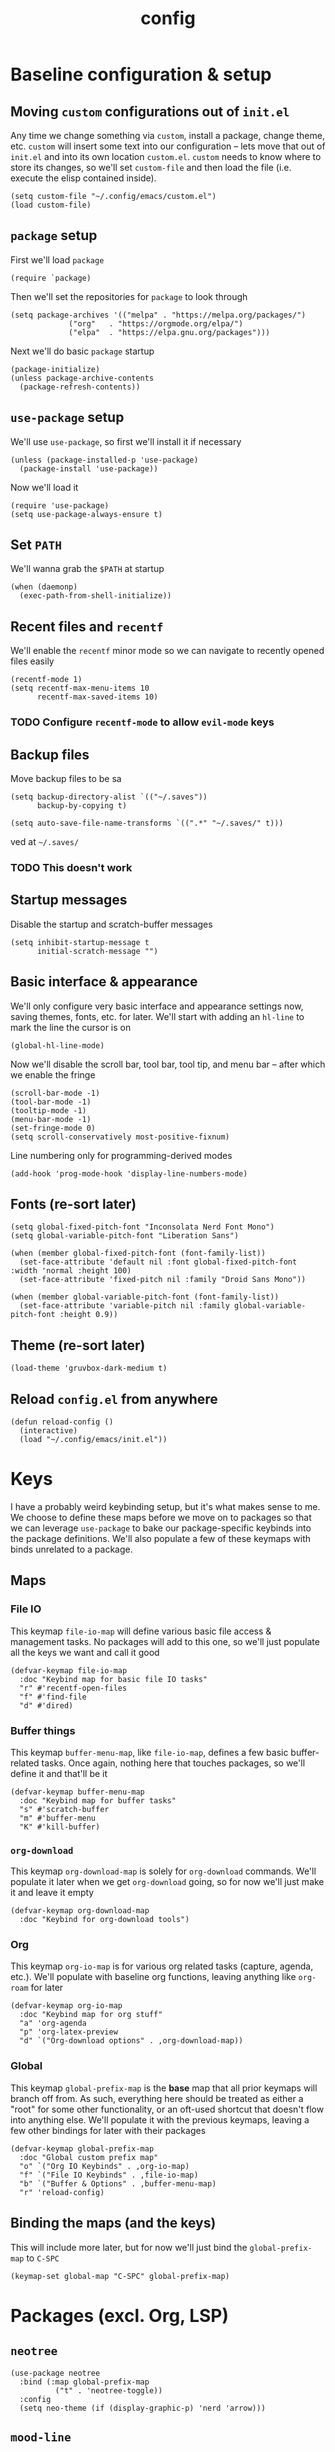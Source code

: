 :PROPERTIES:
:ID:       2ea5dd06-ee06-4ddc-aaf2-f09821bdf532
:HEADER-ARGS: :tangle "~/.config/emacs/init.el"
:END:
#+title: config
#+filetags: :infrastructure:
* Baseline configuration & setup
** Moving ~custom~ configurations out of ~init.el~
Any time we change something via ~custom~, install a package, change theme, etc. ~custom~ will insert some text into our configuration -- lets move that out of ~init.el~ and into its own location ~custom.el~. ~custom~ needs to know where to store its changes, so we'll set ~custom-file~ and then load the file (i.e. execute the elisp contained inside).
#+begin_src elisp
(setq custom-file "~/.config/emacs/custom.el")
(load custom-file)
#+end_src
** ~package~ setup
First we'll load ~package~
#+begin_src elisp
(require `package)
#+end_src
Then we'll set the repositories for ~package~ to look through
#+begin_src elisp
(setq package-archives '(("melpa" . "https://melpa.org/packages/")
			 ("org"   . "https://orgmode.org/elpa/")
			 ("elpa"  . "https://elpa.gnu.org/packages")))
#+end_src
Next we'll do basic ~package~ startup
#+begin_src elisp
(package-initialize)
(unless package-archive-contents
  (package-refresh-contents))
#+end_src
** ~use-package~ setup 
We'll use ~use-package~, so first we'll install it if necessary
#+begin_src elisp
(unless (package-installed-p 'use-package)
  (package-install 'use-package))
#+end_src
Now we'll load it
#+begin_src elisp
(require 'use-package)
(setq use-package-always-ensure t)
#+end_src
** Set ~PATH~ 
We'll wanna grab the ~$PATH~ at startup
#+begin_src elisp
(when (daemonp)
  (exec-path-from-shell-initialize))
#+end_src
** Recent files and ~recentf~
We'll enable the ~recentf~ minor mode so we can navigate to recently opened files easily
#+begin_src elisp
(recentf-mode 1)
(setq recentf-max-menu-items 10
      recentf-max-saved-items 10)
#+end_src
*** TODO Configure ~recentf-mode~ to allow =evil-mode= keys
** Backup files
Move backup files to be sa
#+begin_src elisp
(setq backup-directory-alist `(("~/.saves"))
      backup-by-copying t)

(setq auto-save-file-name-transforms `((".*" "~/.saves/" t)))
#+end_src
ved at =~/.saves/=
*** TODO This doesn't work
** Startup messages
Disable the startup and scratch-buffer messages
#+begin_src elisp
(setq inhibit-startup-message t
      initial-scratch-message "")
#+end_src
** Basic interface & appearance
We'll only configure very basic interface and appearance settings now, saving themes, fonts, etc. for later. We'll start with adding an =hl-line= to mark the line the cursor is on
#+begin_src elisp
(global-hl-line-mode)
#+end_src
Now we'll disable the scroll bar, tool bar, tool tip, and menu bar -- after which we enable the fringe
#+begin_src elisp
(scroll-bar-mode -1)
(tool-bar-mode -1)
(tooltip-mode -1)
(menu-bar-mode -1)
(set-fringe-mode 0)
(setq scroll-conservatively most-positive-fixnum)
#+end_src
Line numbering only for programming-derived modes
#+begin_src elisp
(add-hook 'prog-mode-hook 'display-line-numbers-mode)
#+end_src
** Fonts (re-sort later)
#+begin_src elisp
  (setq global-fixed-pitch-font "Inconsolata Nerd Font Mono")
  (setq global-variable-pitch-font "Liberation Sans")

  (when (member global-fixed-pitch-font (font-family-list))
    (set-face-attribute 'default nil :font global-fixed-pitch-font :width 'normal :height 100)
    (set-face-attribute 'fixed-pitch nil :family "Droid Sans Mono"))

  (when (member global-variable-pitch-font (font-family-list))
    (set-face-attribute 'variable-pitch nil :family global-variable-pitch-font :height 0.9))
#+end_src
** Theme (re-sort later)
#+begin_src elisp
  (load-theme 'gruvbox-dark-medium t)
#+end_src
** Reload ~config.el~ from anywhere
#+begin_src elisp
(defun reload-config ()
  (interactive)
  (load "~/.config/emacs/init.el"))
#+end_src
* Keys
I have a probably weird keybinding setup, but it's what makes sense to me. We choose to define these maps before we move on to packages so that we can leverage ~use-package~ to bake our package-specific keybinds into the package definitions. We'll also populate a few of these keymaps with binds unrelated to a package.
** Maps
*** File IO
This keymap ~file-io-map~ will define various basic file access & management tasks. No packages will add to this one, so we'll just populate all the keys we want and call it good
#+begin_src elisp
(defvar-keymap file-io-map
  :doc "Keybind map for basic file IO tasks"
  "r" #'recentf-open-files
  "f" #'find-file
  "d" #'dired)
#+end_src
*** Buffer things
This keymap ~buffer-menu-map~, like ~file-io-map~, defines a few basic buffer-related tasks. Once again, nothing here that touches packages, so we'll define it and that'll be it
#+begin_src elisp
(defvar-keymap buffer-menu-map
  :doc "Keybind map for buffer tasks"
  "s" #'scratch-buffer
  "m" #'buffer-menu
  "K" #'kill-buffer)
#+end_src
*** ~org-download~
This keymap ~org-download-map~ is solely for ~org-download~ commands. We'll populate it later when we get ~org-download~ going, so for now we'll just make it and leave it empty
#+begin_src elisp
(defvar-keymap org-download-map
  :doc "Keybind for org-download tools")
#+end_src
*** Org
This keymap ~org-io-map~ is for various org related tasks (capture, agenda, etc.). We'll populate with baseline org functions, leaving anything like ~org-roam~ for later
#+begin_src elisp
(defvar-keymap org-io-map
  :doc "Keybind map for org stuff"
  "a" 'org-agenda
  "p" 'org-latex-preview
  "d" `("Org-download options" . ,org-download-map))
#+end_src
*** Global
This keymap ~global-prefix-map~ is the *base* map that all prior keymaps will branch off from. As such, everything here should be treated as either a "root" for some other functionality, or an oft-used shortcut that doesn't flow into anything else. We'll populate it with the previous keymaps, leaving a few other bindings for later with their packages
#+begin_src elisp
(defvar-keymap global-prefix-map
  :doc "Global custom prefix map"
  "o" `("Org IO Keybinds" . ,org-io-map)
  "f" `("File IO Keybinds" . ,file-io-map)
  "b" `("Buffer & Options" . ,buffer-menu-map)
  "r" 'reload-config)
#+end_src
** Binding the maps (and the keys)
This will include more later, but for now we'll just bind the ~global-prefix-map~ to =C-SPC=
#+begin_src elisp
(keymap-set global-map "C-SPC" global-prefix-map)
#+end_src
* Packages (excl. Org, LSP)
** ~neotree~
#+begin_src elisp
(use-package neotree
  :bind (:map global-prefix-map
	      ("t" . 'neotree-toggle))
  :config
  (setq neo-theme (if (display-graphic-p) 'nerd 'arrow)))
#+end_src
** ~mood-line~
#+begin_src elisp
(use-package mood-line
  :config
  (mood-line-mode)

  :custom
  (mood-line-glyph-alist mood-line-glyphs-ascii)
  (setq mood-line-format mood-line-format-default-extended))
#+end_src
** ~rainbow-delimiters~
#+begin_src elisp
(use-package rainbow-delimiters
  :config
  (add-hook 'prog-mode-hook 'rainbow-delimiters-mode))
#+end_src
** ~evil~
#+begin_src elisp
(use-package evil
  :init
  (setq evil-want-keybinding nil)
  (setq evil-undo-system 'undo-fu)
  :config
  (evil-mode 1))
#+end_src
*** =evil-collection=
#+begin_src elisp
(use-package evil-collection
  :after evil
  :config
  (evil-collection-init))
#+end_src
*** =evil-org=
#+begin_src elisp
(use-package evil-org
  :ensure t
  :after org
  :hook (org-mode . (lambda () evil-org-mode))
  :config
  (require 'evil-org-agenda)
  (evil-org-agenda-set-keys))
#+end_src
** ~ivy~
#+begin_src elisp
(use-package ivy
  :diminish
  :bind (("C-s" . swiper)
	 :map ivy-minibuffer-map
	 ("TAB" . ivy-alt-done)
	 ("C-j" . ivy-next-line)
	 ("C-k" . ivy-previous-line))
  :config
  (ivy-mode 1))
#+end_src
*** ~ivy-rich~
#+begin_src elisp
(use-package ivy-rich
  :after ivy
  :init
  (ivy-rich-mode 1))
#+end_src
*** ~ivy-prescient~
#+begin_src elisp
(use-package ivy-prescient
  :after counsel
  :custom
  (ivy-prescient-enable-filtering nil)
  :config
  (ivy-prescient-mode 1))
#+end_src
** ~counsel~
#+begin_src elisp
(use-package counsel
  :config
  (counsel-mode 1))
#+end_src
** ~company~
#+begin_src elisp
(use-package company
  :config
  (setq company-idle-delay 0)
  (setq company-tooltip-align-annotations t)
  (setq company-tooltip-limit 8)
  (setq company-dabbrev-minimum-length 4)
  (setq company-dabbrev-other-buffers t)
  
  (setq company-backends '((company-capf company-dabbrev company-ispell)))
  (setq company-transformers '(company-sort-by-occurrence company-sort-by-backend-importance))
  (global-company-mode))
#+end_src
** ~which-key~
#+begin_src elisp
(use-package which-key
  :defer 0
  :diminish which-key-mode
  :config
  (which-key-mode)
  (setq which-key-idle-delay 0)) ;; delay before showing key guide 
#+end_src
** ~elfeed~
#+begin_src elisp
(use-package elfeed
  :config
  (setq elfeed-search-title-max-width 120)
  (setq elfeed-feeds
	'(("https://ludic.mataroa.blog/rss/" blog) 
	  ("https://racer.com/indycar/feed/" racing)))

  (defface important-elfeed-entry
    '((t :forefround "#f77"))
    "Import Elfeed entries.")
  (push '(important important-elfeed-entry)
	elfeed-search-face-alist)

  (add-hook 'elfeed-new-entry-hook
	    (elfeed-make-tagger :before "1 month ago" :remove 'unread)))
#+end_src
** ~helpful~
* LSP 
#+begin_src elisp
(use-package lsp-mode
  :init
  (setq lsp-keymap-prefix "C-c l")
  ;;(setq lsp-signature-render-documentation nil)
  :hook (
	 ;;; (XXX-mode. lsp)
	 (python-mode . lsp)
	 ;; (sh-mode . lsp) ; Requires shellcheck, shfmt ;; Something wrong, freezes client
	 (rust-mode . lsp)
	 (c-mode . lsp)
	 (c++-mode . lsp)
	 (lsp-mode . lsp-enable-which-key-integration)
	 (lsp-mode . lsp-ui-mode))
  :commands lsp
  :config
  ;;(setq lsp-clangd-
  ;;(setq lsp-clients-clangd-args "-std=c++20")
  (setq lsp-pylsp-plugins-jedi-completion-enabled t)
  (setq lsp-pylsp-plugins-jedi-completion-fuzzy t)
  (setq lsp-pylsp-plugins-jedi-environment "/usr/bin/python3")
  (setq lsp-eldoc-render-all nil)
  (setq lsp-inlay-hint-enable nil)
  (setq lsp-eldoc-enable-hover t)
  (setq lsp-signature-doc-lines 5)
  (setq lsp-signature-render-documentation nil)
  (setq lsp-signature-auto-activate nil))
#+end_src
** ~lsp-ui~
#+begin_src elisp
(use-package lsp-ui
  :ensure t
  :commands lsp-ui-mode
  :config
  (lsp-ui-peek-enable t)
  (setq lsp-ui-doc-enable t)
  (setq lsp-ui-doc-show-with-cursor t)
  (setq lsp-ui-doc-side 'left)
  (setq lsp-ui-doc-delay 1)
  (setq lsp-ui-doc-position 'at-point))
#+end_src
** ~lsp-ivy~
#+begin_src elisp
(use-package lsp-ivy
  :commands lsp-ivy-workspace-symbol)
#+end_src
** Language specific
#+begin_src elisp
  (use-package docker-compose-mode)
  (use-package dockerfile-mode)
  (use-package mermaid-mode)
  (use-package spice-mode)
  (use-package python-mode)
  (use-package rust-mode)
  (use-package flycheck-rust)
  (use-package json-mode)
  (use-package flycheck)
#+end_src
*** Rustic
#+begin_src elisp
  (use-package rustic
    :ensure
    :config
    (setq rustic-format-on-save t))
#+end_src
* Org
** Base behavior
*** Hooks
#+begin_src elisp
(add-to-list 'auto-mode-alist '("\\.org\\'" . org-mode))
(add-hook 'org-mode-hook 'org-indent-mode)
(add-hook 'org-mode-hook 'visual-line-mode)
#+end_src
** Roam
*** General
#+begin_src elisp
(use-package org-roam
  :bind (:map org-io-map
	      ("c" . 'org-roam-capture)
	      ("f" . 'org-roam-node-find))
  :config
  (setq org-roam-completion-everywhere t
	org-roam-directory (file-truename "~/org/roam")))
#+end_src
*** Capture
#+begin_src elisp
  (add-hook 'org-capture-after-finalize-hook 'my-org-exit-frame-if-fleeting)

  (setq org-roam-capture-templates
        '(
          ("d" "default node" plain "%?"
           :target (file+head "%<%Y%m%d%H%M%S>-${slug}.org"
                            "#+title: ${title}\n#+filetags: ${filetags}")
           :unnarrowed t)
          ("l" "lecture notes" plain
          "* Lecture Notes\n- %?"
          :target (file+head "lecture-notes/${title}.org"
                      "#+filetags: lecture-%^{prompt||iss308|ece366|mth425|cse331|ece309} \n#+title: ${title}\n")
          :unnarrowed t)
          ("t" "todo" entry
           "* TODO %?"
           :target (node "todos")
           :kill-buffer t)
          ))

#+end_src
*** TODOs
#+begin_src elisp
(setq org-log-done 'time)
(setq org-agenda-skip-deadline-if-done t)

(setq org-todo-keywords
      '((sequence
	 "IDEA(i)"
	 "TODO(t)"
	 "INACTIVE(I)"
	 "DOING(d)"
	 "BLOCKED(b@)"
	 "|"
	 "COMPLETE(c!)"
	 "NOT DOING(n!)")))
#+end_src
*** Packages
**** ~org-roam-ql~
#+begin_src elisp
(use-package org-roam-ql
  :after (org-roam)
  :bind ((:map org-roam-mode-map
	       ("v" . org-roam-ql-buffer-dispatch)
	       :map minibuffer-mode-map
	       ("C-c n i" . org-roam-ql-insert-node-title))))
#+end_src
*** Custom helper methods
**** Tag retrieval
#+begin_src elisp
(defun my-org-get-tags-at-point-safe ()
  (interactive)
  (or (split-string (or (org-entry-get (point) "TAGS") "nil") ":" t) "nil"))

(defun my-org-get-tags-list (point)
  (split-string (or (org-entry-get (point) "TAGS") "nil") ":" t))
#+end_src
*** Automatic categorization
**** Tag - category associations
#+begin_src elisp
(setq my-org-categories-alist
      '(("reading" . "READING")))
#+end_src
**** Categorization
#+begin_src elisp
(defun my-org-categorize-by-tags ()
  (interactive)
  (org-map-entries (lambda ()
		     (let*
			 ((tags nil)
			  (targetcat nil))
		       (when-let
			   ;; (tags (split-string (or (org-entry-get (point) "TAGS") "nil") ":" t))
			   (tags (my-org-get-tags-at-point-safe))
			 (dolist (targetcat my-org-categories-alist)
			   (when (member (car targetcat) tags)
			     (org-entry-put (point) "CATEGORY" (cdr targetcat)))))))))
#+end_src
*** Automatic refiling
**** Tag - file associations
#+begin_src elisp
(setq my-org-refile-by-tag-alist
      '(("cse331" . "~/org/roam/cse331.org")))
#+end_src
** Agenda
*** Packages
**** ~org-super-agenda~
#+begin_src elisp
(use-package org-super-agenda
  :hook (org-agenda-mode . org-super-agenda-mode)
  :config
  (setq org-super-agenda-groups
	'((:log t)
	    (:name "Today"
		:scheduled today))))
#+end_src
*** Files
#+begin_src elisp
(setq org-agenda-files '("~/org/roam" "~/org/roam/daily"))
#+end_src
*** Prefix format
#+begin_src elisp
(setq org-agenda-prefix-format
      '((agenda . "%+12(my-org-category-prefix) [ %15(string-join (my-org-get-tags-at-point-safe) \":\") ] %5t %s")
	(todo . " %i %-12:c")
	(tags . " %i %-12:c")
	(search . "%i %-12:c")))
#+end_src
*** Appearance
#+begin_src elisp
(set-face-foreground 'org-upcoming-deadline "goldenrod1")
(set-face-foreground 'org-imminent-deadline "tomato1")

(setq org-agenda-deadline-faces
      '((1.0 . org-imminent-deadline)
	(0.5 . org-upcoming-deadline)
	(0.0 . org-upcoming-distant-deadline)))

(setq org-agenda-window-setup "only-window")

(setq org-agenda-span 'week)

(setq org-agenda-skip-deadline-if-done nil)
(setq org-agenda-skip-function-global '(org-agenda-skip-entry-if 'todo 'done))

#+end_src
*** Deadline warning
#+begin_src elisp
(setq org-deadline-warning-days 7)
#+end_src
*** Category prefix function
#+begin_src elisp
(defun my-org-category-prefix ()
  (interactive)
  (let*
      ((category (org-entry-get (point) "CATEGORY"))
       (fname (file-name-sans-extension (file-name-nondirectory (or (buffer-file-name) "nil")))))
    (if (string-equal category fname)
      "MISC"
      category)))
#+end_src

** Babel
*** General
#+begin_src elisp
(setq org-src-window-setup 'split-window-below
      org-babel-python-command "python3"
      org-confirm-babel-evaluate nil) ;; Don't ask to execute
#+end_src
*** Packages
**** ~ob-mermaid~
#+begin_src elisp
(use-package ob-mermaid)
#+end_src
*** Languages
#+begin_src elisp
(org-babel-do-load-languages
 'org-babel-load-languages
 '((mermaid . t)
   (python . t)
   (emacs-lisp . t)))
#+end_src
** General appearance
*** Lists
Use a dot in place of a dash for items
#+begin_src elisp
(font-lock-add-keywords 'org-mode
			'(("^ *\\([-]\\) "
			   (0 (prog1 ()
				(compose-region
				 (match-beginning 1)
				 (match-end 1)
				 "•" ))))))
#+end_src
*** Indentation
Indent contextually to outline node level, set indentation width per-indent to 4 spaces, replace ellipsis for folded headings with " ... "
#+begin_src elisp
(setq org-adapt-indentation t
      org-indent-indentation-per-level 4
      org-ellipsis " ... ")
#+end_src
*** Headings
#+begin_src elisp
Hide leading stars for headings, use UTF-8 symbols
(setq org-hide-leading-stars t
      org-pretty-entities t)
#+end_src
*** Source blocks
#+begin_src elisp
(setq org-src-fontify-natively t
      org-src-tab-acts-natively t
      org-edit-src-content-indentation 0)
#+end_src
*** TODOs
#+begin_src elisp
(setq org-todo-keyword-faces
      '(
	("IDEA" . (:foreground "dark khaki" :weight bold))
	("INACTIVE" . (:foreground "dim gray" :weight bold))
	("TODO" . (:foreground "cyan" :weight bold))
	("DOING" . (:foreground "tan" :weight bold))
	("BLOCKED" . (:foreground "tomato" :weight bold))
	("COMPLETE" . (:foreground "chartreuse" :weight bold))
	("NOT DOING" . (:foreground "dim gray" :weight bold))
	))
#+end_src
*** Packages
**** ~org-bullets~
#+begin_src elisp
(use-package org-bullets
  :hook (org-mode . org-bullets-mode))
;(add-hook 'org-mode-hook (lambda () (org-bullets-mode 1)))
#+end_src
**** ~org-appear~
#+begin_src elisp
(setq org-hide-emphasis-markers t)

(use-package org-appear
  :commands (org-appear-mode)
  :hook (org-mode . org-appear-mode)
  :config
  (setq org-hide-emphasis-markers t)
  (setq org-appear-autoemphasis t
	org-appear-autolinks t
	org-appear-autosubmarkers t))
#+end_src
**** ~org-special-blocks-extra~
#+begin_src elisp
(use-package org-special-block-extras
  :ensure t
  :hook (org-mode . org-special-block-extras-mode))
#+end_src
**** ~olivetti~
#+begin_src elisp
(use-package olivetti
  :hook (org-mode . olivetti-mode)
  :config
  (setq olivetti-body-width 0.70))
#+end_src
*** Faces (re-sort later)
#+begin_src elisp
(with-eval-after-load 'org-faces
  (progn
    (set-face-attribute 'org-block nil :inherit 'fixed-pitch :height 0.85)
    (set-face-attribute 'org-code nil :inherit '(shadow fixed-pitch))
    (set-face-attribute 'org-verbatim nil :inherit '(shadow fixed-pitch))
    (set-face-attribute 'org-special-keyword nil :inherit '(font-lock-comment-face fixed-pitch))
    (set-face-attribute 'org-meta-line nil :inherit '(font-lock-comment-face fixed-pitch))
    (set-face-attribute 'org-checkbox nil :inherit 'fixed-pitch)
    (set-face-attribute 'org-hide nil :inherit 'fixed-pitch)
    ;; (set-face-attribute 'org-block-begin-line nil :inherit '(org-hide))
    (set-face-attribute 'org-block-begin-line nil :extend t)
    ;; (set-face-attribute 'org-block nil :background "#282828"))
    (set-face-attribute 'org-block-end-line nil :extend t))
    (require 'org-indent)
    (set-face-attribute 'org-indent nil :inherit '(org-hide fixed-pitch) :height 0.85))

(add-hook 'org-mode-hook 'variable-pitch-mode)
#+end_src
** Export
*** Packages
**** ~ox-md~
#+begin_src elisp
(require 'ox-md)
#+end_src
** LaTeX
*** Packages
**** ~org-fragtog~
#+begin_src elisp
(use-package org-fragtog
  :hook (org-mode . org-fragtog-mode))
#+end_src
*** Fragment formatting
#+begin_src elisp
(setq org-format-latex-options
      '(:foreground default
		    :background default
		    :scale 2.0
		    :html-foreground "Transparent"
		    :html-background "Transparent"
		    :html-scale 1.0
		    :matchers ("begin" "$1" "$" "$$" "\\(" "\\[" )))
#+end_src
*** LaTeX Packages
#+begin_src elisp
(with-eval-after-load 'org 
     (add-to-list 'org-latex-packages-alist '("" "amsfonts" t))
     (add-to-list 'org-latex-packages-alist '("" "amsmath" t))
     (add-to-list 'org-latex-packages-alist '("" "amsthm" t))
     (add-to-list 'org-latex-packages-alist '("" "amssymb" t))
     (setq org-format-latex-options 
           (plist-put org-format-latex-options :scale 0.80)))
#+end_src
*** General
#+begin_src elisp
(setq org-startup-with-inline-images t
      org-startup-with-latex-preview t
      org-highlight-latex-and-related '(native))
#+end_src
